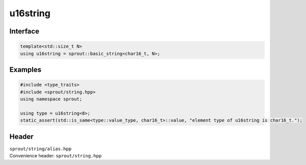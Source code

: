 .. _sprout-string-basic_string-u16string:
###############################################################################
u16string
###############################################################################

Interface
========================================
.. sourcecode:: c++

  template<std::size_t N>
  using u16string = sprout::basic_string<char16_t, N>;

Examples
========================================
.. sourcecode:: c++

  #include <type_traits>
  #include <sprout/string.hpp>
  using namespace sprout;
  
  using type = u16string<8>;
  static_assert(std::is_same<type::value_type, char16_t>::value, "element type of u16string is char16_t.");

Header
========================================

| ``sprout/string/alias.hpp``
| Convenience header: ``sprout/string.hpp``

